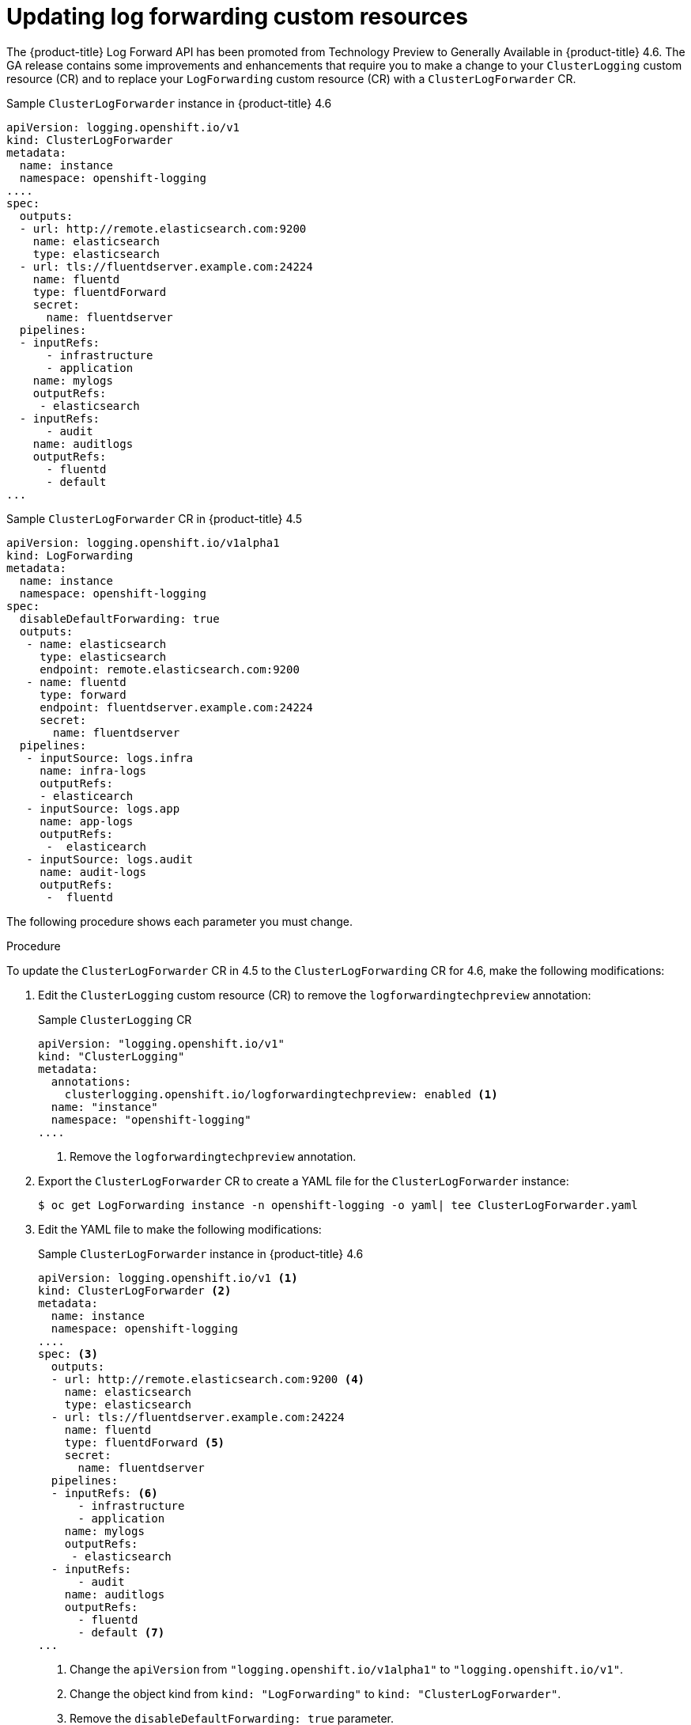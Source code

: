 // Module included in the following assemblies:
//
// * logging/cluster-logging-external.adoc

// Might not be needed. See https://issues.redhat.com/browse/LOG-654

:_content-type: PROCEDURE
[id="cluster-logging-log-forward-update_{context}"]
= Updating log forwarding custom resources

The {product-title} Log Forward API has been promoted from Technology Preview to Generally Available in {product-title} 4.6. The GA release contains some improvements and enhancements that require you to make a change to your `ClusterLogging` custom resource (CR) and to replace your `LogForwarding` custom resource (CR) with a `ClusterLogForwarder` CR.

.Sample `ClusterLogForwarder` instance in {product-title} 4.6
[source,yaml]
----
apiVersion: logging.openshift.io/v1
kind: ClusterLogForwarder
metadata:
  name: instance
  namespace: openshift-logging
....
spec:
  outputs:
  - url: http://remote.elasticsearch.com:9200
    name: elasticsearch
    type: elasticsearch
  - url: tls://fluentdserver.example.com:24224
    name: fluentd
    type: fluentdForward
    secret:
      name: fluentdserver
  pipelines:
  - inputRefs:
      - infrastructure
      - application   
    name: mylogs
    outputRefs:
     - elasticsearch
  - inputRefs:
      - audit
    name: auditlogs
    outputRefs:
      - fluentd
      - default
...
----

.Sample `ClusterLogForwarder` CR in {product-title} 4.5
[source,yaml]
----
apiVersion: logging.openshift.io/v1alpha1
kind: LogForwarding
metadata:
  name: instance
  namespace: openshift-logging
spec:
  disableDefaultForwarding: true 
  outputs:
   - name: elasticsearch
     type: elasticsearch
     endpoint: remote.elasticsearch.com:9200
   - name: fluentd
     type: forward
     endpoint: fluentdserver.example.com:24224
     secret:
       name: fluentdserver
  pipelines:
   - inputSource: logs.infra
     name: infra-logs
     outputRefs:
     - elasticearch
   - inputSource: logs.app
     name: app-logs
     outputRefs:
      -  elasticearch
   - inputSource: logs.audit
     name: audit-logs
     outputRefs:
      -  fluentd
----

The following procedure shows each parameter you must change.

.Procedure 

To update the `ClusterLogForwarder` CR in 4.5 to the `ClusterLogForwarding` CR for 4.6, make the following modifications:

. Edit the `ClusterLogging` custom resource (CR) to remove the `logforwardingtechpreview` annotation:
+
.Sample `ClusterLogging` CR
[source,yaml]
----
apiVersion: "logging.openshift.io/v1"
kind: "ClusterLogging"
metadata:
  annotations:
    clusterlogging.openshift.io/logforwardingtechpreview: enabled <1>
  name: "instance"
  namespace: "openshift-logging"
....

----
<1> Remove the `logforwardingtechpreview` annotation.

. Export the `ClusterLogForwarder` CR to create a YAML file for the `ClusterLogForwarder` instance:
+
[source,terminal]
----
$ oc get LogForwarding instance -n openshift-logging -o yaml| tee ClusterLogForwarder.yaml
----

. Edit the YAML file to make the following modifications:
+
.Sample `ClusterLogForwarder` instance in {product-title} 4.6
[source,yaml]
----
apiVersion: logging.openshift.io/v1 <1>
kind: ClusterLogForwarder <2>
metadata:
  name: instance
  namespace: openshift-logging
....
spec: <3>
  outputs:
  - url: http://remote.elasticsearch.com:9200 <4>
    name: elasticsearch
    type: elasticsearch
  - url: tls://fluentdserver.example.com:24224
    name: fluentd
    type: fluentdForward <5>
    secret:
      name: fluentdserver
  pipelines:
  - inputRefs: <6>
      - infrastructure
      - application   
    name: mylogs
    outputRefs:
     - elasticsearch
  - inputRefs:
      - audit
    name: auditlogs
    outputRefs:
      - fluentd
      - default <7>
...
----
<1> Change the `apiVersion` from `"logging.openshift.io/v1alpha1"` to `"logging.openshift.io/v1"`.
<2> Change the object kind from `kind: "LogForwarding"` to `kind: "ClusterLogForwarder"`.
<3> Remove the `disableDefaultForwarding: true` parameter.
<4> Change the output parameter from `spec.outputs.endpoint` to `spec.outputs.url`. Add a prefix to the URL, such as `https://`, `tcp://`, and so forth, if a prefix is not present.
<5> For Fluentd outputs, change the `type` from `forward` to `fluentdForward`.
<6> Change the pipelines:
* Change `spec.pipelines.inputSource` to `spec.pipelines.inputRefs`
* Change `logs.infra` to `infrastructure`
* Change `logs.app` to `application`
* Change `logs.audit` to `audit`
<7> Optional: Add a `default` pipeline to send logs to the internal Elasticsearch instance. You are not required to configure a `default` output.
+
[NOTE]
====
If you want to forward logs to only the internal {product-title} Elasticsearch instance, do not configure the Log Forwarding API.
====

. Create the CR object:
+
[source,terminal]
----
$ oc create -f ClusterLogForwarder.yaml
---- 
